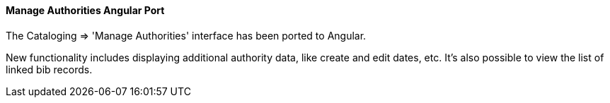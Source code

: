 Manage Authorities Angular Port
^^^^^^^^^^^^^^^^^^^^^^^^^^^^^^^
The Cataloging => 'Manage Authorities' interface has been ported to Angular.

New functionality includes displaying additional authority data, like create
and edit dates, etc.  It's also possible to view the list of linked bib
records.
